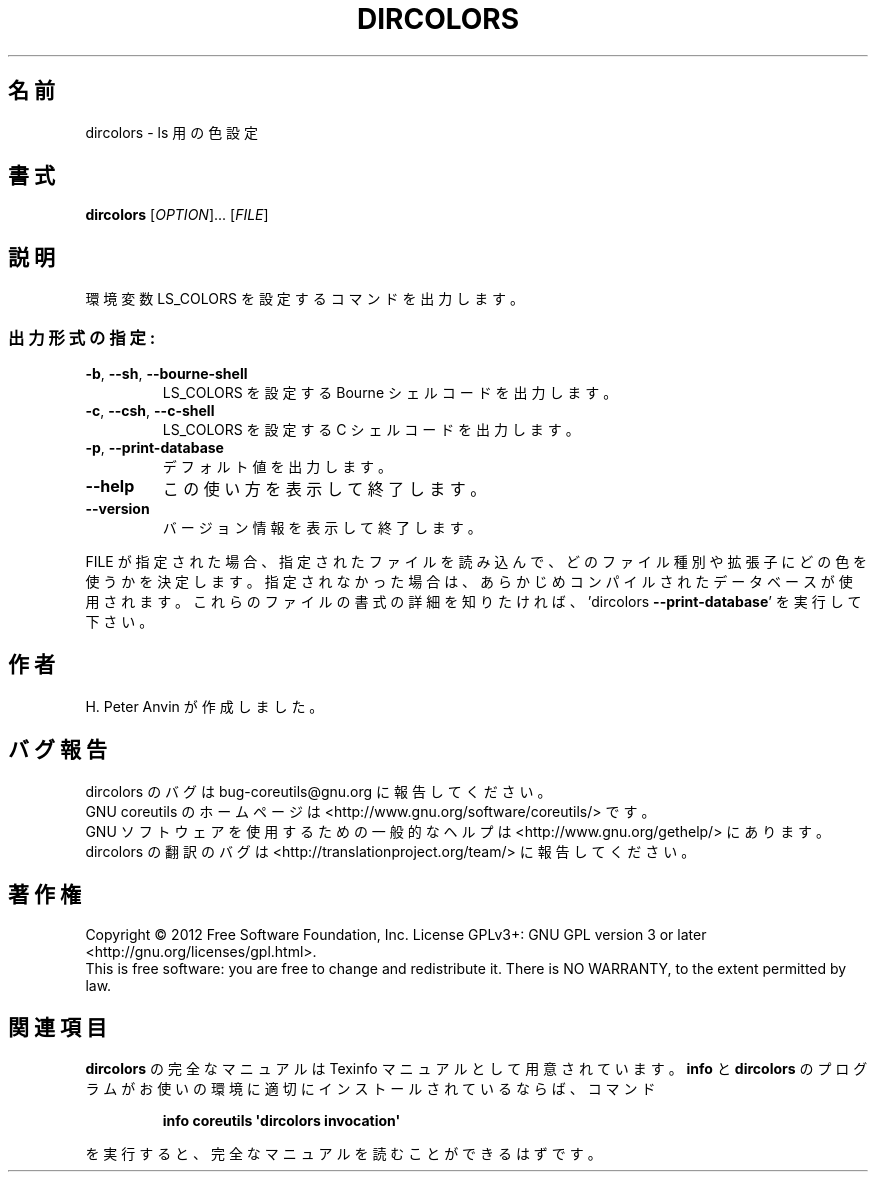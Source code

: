 .\" DO NOT MODIFY THIS FILE!  It was generated by help2man 1.35.
.\"*******************************************************************
.\"
.\" This file was generated with po4a. Translate the source file.
.\"
.\"*******************************************************************
.TH DIRCOLORS 1 "March 2012" "GNU coreutils 8.16" ユーザーコマンド
.SH 名前
dircolors \- ls 用の色設定
.SH 書式
\fBdircolors\fP [\fIOPTION\fP]... [\fIFILE\fP]
.SH 説明
.\" Add any additional description here
.PP
環境変数 LS_COLORS を設定するコマンドを出力します。
.SS 出力形式の指定:
.TP 
\fB\-b\fP, \fB\-\-sh\fP, \fB\-\-bourne\-shell\fP
LS_COLORS を設定する Bourne シェルコードを出力します。
.TP 
\fB\-c\fP, \fB\-\-csh\fP, \fB\-\-c\-shell\fP
LS_COLORS を設定する C シェルコードを出力します。
.TP 
\fB\-p\fP, \fB\-\-print\-database\fP
デフォルト値を出力します。
.TP 
\fB\-\-help\fP
この使い方を表示して終了します。
.TP 
\fB\-\-version\fP
バージョン情報を表示して終了します。
.PP
FILE が指定された場合、指定されたファイルを読み込んで、
どのファイル種別や拡張子にどの色を使うかを決定します。
指定されなかった場合は、あらかじめコンパイルされたデータベースが使用されます。
これらのファイルの書式の詳細を知りたければ、'dircolors \fB\-\-print\-database\fP'
を実行して下さい。
.SH 作者
H. Peter Anvin が作成しました。
.SH バグ報告
dircolors のバグは bug\-coreutils@gnu.org に報告してください。
.br
GNU coreutils のホームページは <http://www.gnu.org/software/coreutils/> です。
.br
GNU ソフトウェアを使用するための一般的なヘルプは
<http://www.gnu.org/gethelp/> にあります。
.br
dircolors の翻訳のバグは <http://translationproject.org/team/> に報告してください。
.SH 著作権
Copyright \(co 2012 Free Software Foundation, Inc.  License GPLv3+: GNU GPL
version 3 or later <http://gnu.org/licenses/gpl.html>.
.br
This is free software: you are free to change and redistribute it.  There is
NO WARRANTY, to the extent permitted by law.
.SH 関連項目
\fBdircolors\fP の完全なマニュアルは Texinfo マニュアルとして用意されています。
\fBinfo\fP と \fBdircolors\fP のプログラムがお使いの環境に適切にインストールされているならば、
コマンド
.IP
\fBinfo coreutils \(aqdircolors invocation\(aq\fP
.PP
を実行すると、完全なマニュアルを読むことができるはずです。
